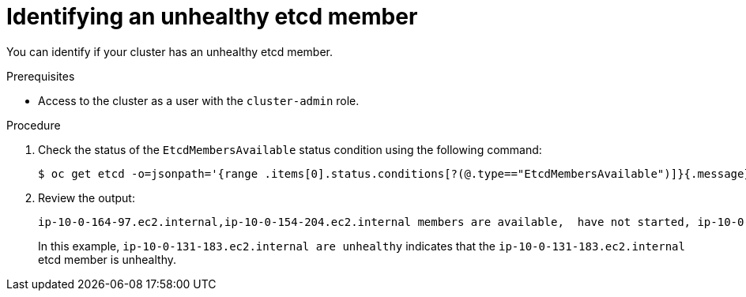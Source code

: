 // Module included in the following assemblies:
//
// * backup_and_restore/replacing-unhealthy-etcd-member.adoc

[id="restore-identify-unhealthy-etcd-member_{context}"]
= Identifying an unhealthy etcd member

You can identify if your cluster has an unhealthy etcd member.

.Prerequisites

* Access to the cluster as a user with the `cluster-admin` role.

.Procedure

. Check the status of the `EtcdMembersAvailable` status condition using the following command:
+
----
$ oc get etcd -o=jsonpath='{range .items[0].status.conditions[?(@.type=="EtcdMembersAvailable")]}{.message}{"\n"}'
----

. Review the output:
+
----
ip-10-0-164-97.ec2.internal,ip-10-0-154-204.ec2.internal members are available,  have not started, ip-10-0-131-183.ec2.internal are unhealthy,  are unknown
----
+
In this example, `ip-10-0-131-183.ec2.internal are unhealthy` indicates that the `ip-10-0-131-183.ec2.internal` etcd member is unhealthy.

////
Once https://github.com/openshift/cluster-etcd-operator/pull/307 merges for 4.4, use this output:

----
2 of 3 members are available, ip-10-0-131-183.ec2.internal is unhealthy
----
+
This example output shows that the `ip-10-0-131-183.ec2.internal` etcd member is unhealthy.
////
